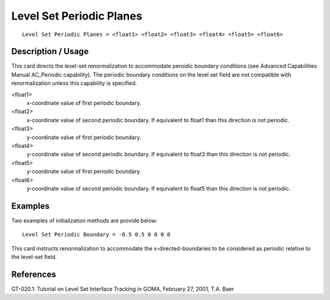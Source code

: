 *****************************
Level Set Periodic Planes
*****************************

::

	Level Set Periodic Planes = <float1> <float2> <float3> <float4> <float5> <float6>

-----------------------
Description / Usage
-----------------------

This card directs the level-set renormalization to accommodate peroidic boundary
conditions (see Advanced Capabilities Manual AC_Periodic capability). The periodic
boundary conditions on the level set field are not compatible with renormalization
unless this capability is specified.

<float1>
    x-coordinate value of first periodic boundary.

<float2>
    x-coordinate value of second periodic boundary. If equivalent to float1
    than this direction is not periodic.

<float3>
    y-coordinate value of first periodic boundary.

<float4>
    y-coordinate value of second periodic boundary. If equivalent to float3
    than this direction is not periodic.

<float5>
    y-coordinate value of first periodic boundary.

<float6>
    y-coordinate value of second periodic boundary. If equivalent to float5
    than this direction is not periodic.

------------
Examples
------------

Two examples of initialization methods are provide below:
::

	Level Set Periodic Boundary = -0.5 0.5 0 0 0 0

This card instructs renormalization to accommodate the x-directed-boundaries to be
considered as periodic relative to the level-set field.

--------------
**References**
--------------

GT-020.1: Tutorial on Level Set Interface Tracking in GOMA, February 27, 2001, T.A.
Baer
